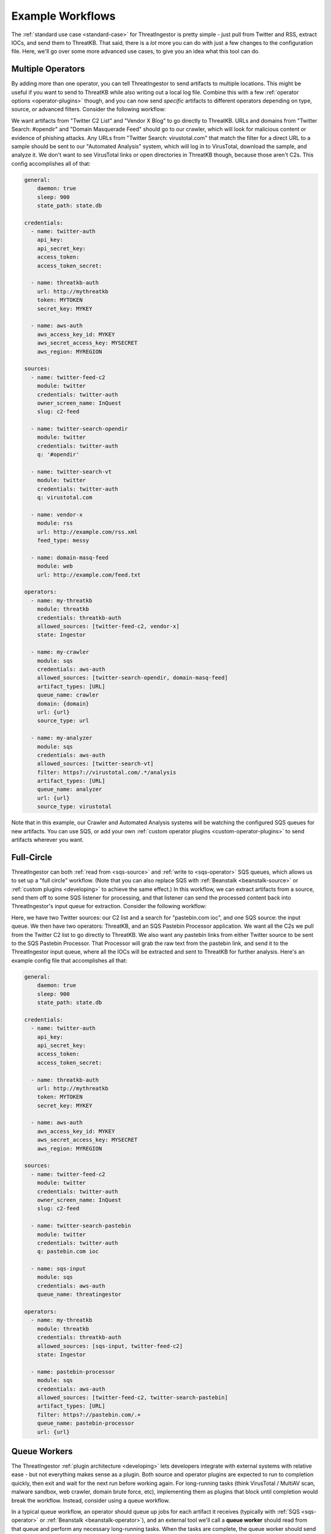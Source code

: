 .. _example-workflows:

Example Workflows
=================

The :ref:`standard use case <standard-case>` for ThreatIngestor is pretty simple - just pull from Twitter and RSS, extract IOCs, and send them to ThreatKB. That said, there is a *lot* more you can do with just a few changes to the configuration file. Here, we'll go over some more advanced use cases, to give you an idea what this tool can do.

.. _multiple-operator-workflow:

Multiple Operators
------------------

By adding more than one operator, you can tell ThreatIngestor to send artifacts to multiple locations. This might be useful if you want to send to ThreatKB while also writing out a local log file. Combine this with a few :ref:`operator options <operator-plugins>` though, and you can now send *specific* artifacts to different operators depending on type, source, or advanced filters. Consider the following workflow:

.. image:: _static/mermaid-multiple-operators.png
   :align: center
   :alt: Flowchart with five inputs on the left, all feeding into ThreatIngestor in the center, which in turn feeds into three outputs on the right. The inputs are "Twitter C2 List," "Twitter Search: #opendir," "Twitter Search: virustotal.com," "Vendor X Blog," and "Domain Masquerade Feed." The outputs are "ThreatKB," "Crawler," and "Automated Analysis."

We want artifacts from "Twitter C2 List" and "Vendor X Blog" to go directly to ThreatKB. URLs and domains from "Twitter Search: #opendir" and "Domain Masquerade Feed" should go to our crawler, which will look for malicious content or evidence of phishing attacks. Any URLs from "Twitter Search: virustotal.com" that match the filter for a direct URL to a sample should be sent to our "Automated Analysis" system, which will log in to VirusTotal, download the sample, and analyze it. We don't want to see VirusTotal links or open directories in ThreatKB though, because those aren't C2s. This config accomplishes all of that:

.. code-block:: yaml

    general:
        daemon: true
        sleep: 900
        state_path: state.db

    credentials:
      - name: twitter-auth
        api_key:
        api_secret_key:
        access_token:
        access_token_secret:

      - name: threatkb-auth
        url: http://mythreatkb
        token: MYTOKEN
        secret_key: MYKEY

      - name: aws-auth
        aws_access_key_id: MYKEY
        aws_secret_access_key: MYSECRET
        aws_region: MYREGION

    sources:
      - name: twitter-feed-c2
        module: twitter
        credentials: twitter-auth
        owner_screen_name: InQuest
        slug: c2-feed

      - name: twitter-search-opendir
        module: twitter
        credentials: twitter-auth
        q: '#opendir'

      - name: twitter-search-vt
        module: twitter
        credentials: twitter-auth
        q: virustotal.com

      - name: vendor-x
        module: rss
        url: http://example.com/rss.xml
        feed_type: messy

      - name: domain-masq-feed
        module: web
        url: http://example.com/feed.txt

    operators:
      - name: my-threatkb
        module: threatkb
        credentials: threatkb-auth
        allowed_sources: [twitter-feed-c2, vendor-x]
        state: Ingestor

      - name: my-crawler
        module: sqs
        credentials: aws-auth
        allowed_sources: [twitter-search-opendir, domain-masq-feed]
        artifact_types: [URL]
        queue_name: crawler
        domain: {domain}
        url: {url}
        source_type: url

      - name: my-analyzer
        module: sqs
        credentials: aws-auth
        allowed_sources: [twitter-search-vt]
        filter: https?://virustotal.com/.*/analysis
        artifact_types: [URL]
        queue_name: analyzer
        url: {url}
        source_type: virustotal

Note that in this example, our Crawler and Automated Analysis systems will be watching the configured SQS queues for new artifacts. You can use SQS, or add your own :ref:`custom operator plugins <custom-operator-plugins>` to send artifacts wherever you want.

.. _full-circle-workflow:

Full-Circle
-----------

ThreatIngestor can both :ref:`read from <sqs-source>` and :ref:`write to <sqs-operator>` SQS queues, which allows us to set up a "full circle" workflow. (Note that you can also replace SQS with :ref:`Beanstalk <beanstalk-source>` or :ref:`custom plugins <developing>` to achieve the same effect.) In this workflow, we can extract artifacts from a source, send them off to some SQS listener for processing, and that listener can send the processed content back into ThreatIngestor's input queue for extraction. Consider the following workflow:

.. image:: _static/mermaid-full-circle.png
   :align: center
   :alt: Flowchart with three inputs on the left, all feeding into ThreatIngestor in the center, which in turn feeds into two outputs on the right. The three inputs are "Twitter C2 List," "SQS Input Queue," and "Twitter Search: pastebin.com ioc." The outputs are "ThreatKB" and "SQS Pastebin Processor." The "SQS Pastebin Processor" output also flows into the "SQS Input Queue," completing the circular workflow.

Here, we have two Twitter sources: our C2 list and a search for "pastebin.com ioc", and one SQS source: the input queue. We then have two operators: ThreatKB, and an SQS Pastebin Processor application. We want all the C2s we pull from the Twitter C2 list to go directly to ThreatKB. We also want any pastebin links from either Twitter source to be sent to the SQS Pastebin Processor. That Processor will grab the raw text from the pastebin link, and send it to the ThreatIngestor input queue, where all the IOCs will be extracted and sent to ThreatKB for further analysis. Here's an example config file that accomplishes all that:

.. code-block:: yaml

    general:
        daemon: true
        sleep: 900
        state_path: state.db

    credentials:
      - name: twitter-auth
        api_key:
        api_secret_key:
        access_token:
        access_token_secret:

      - name: threatkb-auth
        url: http://mythreatkb
        token: MYTOKEN
        secret_key: MYKEY

      - name: aws-auth
        aws_access_key_id: MYKEY
        aws_secret_access_key: MYSECRET
        aws_region: MYREGION

    sources:
      - name: twitter-feed-c2
        module: twitter
        credentials: twitter-auth
        owner_screen_name: InQuest
        slug: c2-feed

      - name: twitter-search-pastebin
        module: twitter
        credentials: twitter-auth
        q: pastebin.com ioc

      - name: sqs-input
        module: sqs
        credentials: aws-auth
        queue_name: threatingestor

    operators:
      - name: my-threatkb
        module: threatkb
        credentials: threatkb-auth
        allowed_sources: [sqs-input, twitter-feed-c2]
        state: Ingestor

      - name: pastebin-processor
        module: sqs
        credentials: aws-auth
        allowed_sources: [twitter-feed-c2, twitter-search-pastebin]
        artifact_types: [URL]
        filter: https?://pastebin.com/.+
        queue_name: pastebin-processor
        url: {url}

.. _queue-worker-workflow:

Queue Workers
-------------

The ThreatIngestor :ref:`plugin architecture <developing>` lets developers integrate with external systems with relative ease - but not everything makes sense as a plugin. Both source and operator plugins are expected to run to completion quickly, then exit and wait for the next run before working again. For long-running tasks (think VirusTotal / MultiAV scan, malware sandbox, web crawler, domain brute force, etc), implementing them as plugins that block until completion would break the workflow. Instead, consider using a queue workflow.

In a typical queue workflow, an operator should queue up jobs for each artifact it receives (typically with :ref:`SQS <sqs-operator>` or :ref:`Beanstalk <beanstalk-operator>`), and an external tool we'll call a **queue worker** should read from that queue and perform any necessary long-running tasks. When the tasks are complete, the queue worker should send a job to another queue, where it can be picked up by a ThreatIngestor queue source (like the :ref:`SQS <sqs-source>` and :ref:`Beanstalk <beanstalk-source>` sources).

.. note::

    In the "Full-Circle" workflow above, the "SQS Pastebin Processor" is a queue worker.

Lets look at an example of a queue workflow using one of the provided queue workers, the **File System Watcher**.

.. image:: _static/mermaid-queue-worker.png
   :align: center
   :alt: Flowchart with one input on the left (the File System Watcher), feeding into ThreatIngestor in the center, which in turn outputs into a MISP operator on the right.

Let's say we want to watch a directory for new YARA rules, and automatically send them to our MISP server. Here's how the ThreatIngestor config would look:

.. code-block:: yaml

    general:
        daemon: true
        sleep: 900
        state_path: state.db

    credentials:
      - name: misp-auth
        url: http://mymisp
        key: MYKEY
        ssl: false

      - name: aws-auth
        aws_access_key_id: MYKEY
        aws_secret_access_key: MYSECRET
        aws_region: MYREGION

    sources:
      - name: fs-watcher
        module: sqs
        credentials: aws-auth
        queue_name: yara-rules
        paths: [content]
        reference: filename

    operators:
      - name: misp
        module: misp
        credentials: misp-auth
        artifact_types: [YARASignature]

In a separate file (we'll use ``fswatcher.yml``), set up the config for the queue worker:

.. code-block:: yaml

    module: sqs
    aws_access_key_id: MYKEY
    aws_secret_access_key: MYSECRET
    aws_region: MYREGION
    out_queue: yara-rules
    watch_path: MY_RULES_FOLDER

Run the included File System Watcher::

    python3 -m threatingestor.extras.fswatcher fswatcher.yml

When new YARA rules are added to ``MY_RULES_FOLDER``, the File System Watcher sends jobs to the ``yara-rules`` queue:

.. code-block:: json

    {
        "rules": "rule myNewRule { condition: false }",
        "filename": "mynewrule.yara"
    }

Run ThreatIngestor, and it'll read from the ``yara-rules`` queue, extracting artifacts from the ``content`` field in the job, and using the ``filename`` as the artifact's reference text. When it finds YARA rules, it will send them off through the MISP operator.

By combining custom plugins with custom queue workers, developers can extend ThreatIngestor functionality to fit arbitrarily complex intel workflows.

.. _automation-workflow:

Automate as Much as Possible
----------------------------

Everything in ThreatIngestor is built around the basic idea that some intel tasks can be automated, and some can't. The goal, then, is to automate everything that can be, and give as much information to the person doing the analysis as possible.

Up to this point, all our workflows have followed pretty similar patterns: we read in a bunch of information, extract what looks interesting, and send it off for storage somewhere. We're assuming there's an analyst at the end of that process, looking at the information we've extracted, weeding out false positives, and making decisions on what is actually important. ThreatIngestor provides the artifacts, and some context to give the analyst a starting point to begin their research. But could we go a step further, and automate some of the repetitive research tasks too? Let's see how far we can take this...

Investigating network artifacts
~~~~~~~~~~~~~~~~~~~~~~~~~~~~~~~

URLs, domains, and IP addresses all represent some kind of network resource, but what we want to do with them can be completely different depending on the context.

Suppose we're getting some network artifacts that we know are :term:`C2` endpoints. For these, the end goal is to verify they're malicious, and block any communication with them to prevent malicious activity.

We have some feeds that tell us about active attacks coming from certain IPs. These could be from something like failed SSL login attempts in our server logs, public honeypots, or sites like DShield that monitor global attack patterns. Depending on the severity and trustworthiness of the source, we might want to just block these, or dig up some extra information to see if we need to take more specific action.

We're also getting another set of network artifacts that we know are "open directories" - publicly accessible links a malicious actor might have used as a drop site for data exfiltration, or to host tools to help them carry out attacks. These can be a treasure trove of new malware samples, stolen information, and clues to help explore the methods of malicious actors; but they often disappear quickly after they've been discovered by a security researcher. For these, the end goal is to clone all the content as quickly and safely as possible, and save it for later investigation.

Other sources are feeding us links to live malicious content: maybe a malware sample we can download from a sandbox or muti-AV, an exploit being used to deliver malicious content, or a second-stage payload being downloaded by a dropper. Whatever it is, the end goal for us is to download and analyze the content, and figure out how we can protect against it.

Finally, we're also getting some artifacts that look like "suspicious masquerades" - websites pretending to be a login page for a bank, a Google account, or some other legitimate resource. For these, the end goal is to crawl the contents and save them for comparison (we can use this information for attribution - linking them back to malicious actors or phishing toolkits), then make sure we're blocking them so no one accidently falls victim to the phishing attempts.

In all of these cases, the automatable actions boil down to a few things:

* Collect metadata (whois, GeoIP, dig, ...)
* Collect content (download, crawl)
* Enrich from public resources (check block lists, reputation databases, network scans like Shodan, ...)
* Block the resource (modify firewalls, generate rules for IDS/IPS, ...)
* Share intelligence (publish intel feeds, push to a ThreatKB/MISP instance, post to places like Twitter and Slack, ...)

Some of these, like the intel sharing, can be set up as simple operators. Others, like checking whois records, or kicking off a crawler, can be queue workers that know what to do with the enrichment information after they gather it.

Often, we'll be enriching artifacts with this additional information. But with the right sources, we can help weed out false positives too! Decreasing the amount of noise the analyst sees saves time and effort for more important things. If we see a domain in a list of known-good sites, maybe we just delete the artifacts altogether, or flag them as probable false positives and provide context as to why.

Investigating file artifacts
~~~~~~~~~~~~~~~~~~~~~~~~~~~~

Hashes, YARA signatures, and sometimes URLs can all carry information about interesting files.

When we're using Twitter and RSS sources, the most common file artifacts will most likely be hashes. These are typically either malicious software samples (executables, PDF or Word documents, etc), or "dropped files" that were left behind as traces of a sample's execution. Obtaining the original hashed file is sometimes possible through paywalled services like VirusTotal Enterprise, searching free malware corpora, or simply asking the threat intel community if anyone has a copy of the file. If those methods fail, the hash can still be used as a universally understandable reference to uniquely identify the file and perhaps find scan results or existing research describing the file's capabilities.

YARA signatures can be run over existing malware corpora, or used with threat hunting services like those provided by VirusTotal Enterprise or `Hybrid Analysis YARA search`_, to find matching files.

URLs to "open directories," direct downloads, or mirrored samples hosted by threat intel sites are a great way to get copies of a file for more detailed analysis.

When working with files, the automatable actions look something like this:

* Find samples (download from a URL, find public samples from a hash, run YARA signatures over a corpora to find matches, ...)
* Enrich from public resources (search for a hash on multi-AV and sandbox sites, check reputation databases, ...)
* Perform automated static analysis (AV scan, metadata extraction, ...)
* Perform automated dynamic analysis (run in a sandbox)
* Save the file somewhere for manual analysis
* Block the file (generate YARA signatures, add hashes to a block list, ...)
* Share intelligence (publish intel feeds, push to ThreatKB/MISP instance, mirror content for download, post to places like Twitter and Slack, ...)

Again, some of these can be accomplished with operator plugins, while others will require custom queue workers.

Doing it all
~~~~~~~~~~~~

The filtering capabilities of ThreatIngestor mean that no matter what your workflow looks like, you should always be able to automate everything with a single config file.

Lets see what it looks like if we put everything together in once place:

.. image:: _static/mermaid-everything.png
   :align: center
   :alt: Complex flowchart combining everything described above.

And the ThreatIngestor config file:

.. code-block:: yaml

    general:
        daemon: true
        sleep: 900
        state_path: state.db

    credentials:
      - name: twitter-auth
        # https://dev.twitter.com/oauth/overview/application-owner-access-tokens
        api_key:
        api_secret_key:
        access_token:
        access_token_secret:

      - name: github-auth
        username: user
        # Could also use password instead https://github.blog/2013-05-16-personal-api-tokens/
        # https://github.com/settings/tokens
        token: TOKEN_OR_PASSWORD

      - name: threatkb-auth
        url: http://mythreatkb
        token: MYTOKEN
        secret_key: MYKEY

      - name: misp-auth
        url: http://mymisp
        key: MYKEY
        ssl: false

      - name: aws-auth
        aws_access_key_id: MY_KEY
        aws_secret_access_key: MY_SECRET
        aws_region: MY_REGION

    sources:
      - name: twitter-feed-c2
        module: twitter
        credentials: twitter-auth
        owner_screen_name: InQuest
        slug: c2-feed

      - name: twitter-open-directory
        module: twitter
        credentials: twitter-auth
        # https://developer.twitter.com/en/docs/tweets/search/api-reference/get-search-tweets.html
        q: '"open directory" #malware'

      - name: twitter-search-opendir
        module: twitter
        credentials: twitter-auth
        q: '#opendir'

      - name: twitter-masq
        module: twitter
        credentials: twitter-auth
        q: "domain masquerade"

      - name: twitter-search-vt
        module: twitter
        credentials: twitter-auth
        q: virustotal.com

      - name: twitter-search-pastebin
        module: twitter
        credentials: twitter-auth
        q: pastebin.com ioc

      - name: github-cve18
        module: github
        credentials: github-auth
        search: CVE-2018-

      - name: git-yara-rules
        module: git
        url: https://github.com/InQuest/yara-rules.git
        local_path: /opt/threatingestor/git/yara-rules

      - name: rss-myiocfeed
        module: rss
        url: https://example.com/rss.xml
        feed_type: messy

      - name: rss-vendor-x
        module: rss
        url: http://example.com/rss.xml
        feed_type: messy

      - name: sqs-input
        module: sqs
        credentials: aws-auth
        queue_name: threatingestor
        paths: [content]
        reference: reference

      - name: sqs-fswatcher
        module: sqs
        credentials: aws-auth
        queue_name: fswatcher
        paths: [content]
        reference: filename

      - name: domain-masq-feed
        module: web
        url: http://example.com/masquerades.txt

      - name: attack-feed
        module: web
        url: http://example.com/attacks.txt

    operators:
      - name: mythreatkb
        module: threatkb
        credentials: threatkb-auth
        allowed_sources: [twitter-feed-c2, rss-.*, git-.*, sqs-.*]
        state: Inbox

      - name: mymisp
        module: misp
        credentials: misp-auth

      - name: pastebin-processor
        module: sqs
        credentials: aws-auth
        allowed_sources: [twitter-feed-c2, twitter-search-pastebin]
        artifact_types: [URL]
        filter: https?://pastebin.com/.+
        queue_name: pastebin-processor
        url: {url}

      - name: my-crawler
        module: sqs
        credentials: aws-auth
        allowed_sources: [twitter-search-opendir, domain-masq-feed]
        artifact_types: [URL]
        queue_name: crawler
        domain: {domain}
        url: {url}
        source_type: url

      - name: my-analyzer
        module: sqs
        credentials: aws-auth
        allowed_sources: [twitter-search-vt]
        filter: https?://virustotal.com/.*/analysis
        artifact_types: [URL]
        queue_name: analyzer
        url: {url}
        source_type: virustotal

      - name: osint-enrich-domain
        module: sqs
        credentials: aws-auth
        artifact_types = [URL]
        filter: is_domain
        queue_name: osint-enrich-domain
        domain: {domain}

      - name: osint-enrich-ip
        module: sqs
        credentials: aws-auth
        artifact_types = [URL]
        filter: is_ip
        queue_name: osint-enrich-ip
        ip: {domain}

      - name: repdb-check
        module: sqs
        credentials: aws-auth
        artifact_types = [URL, IPAddress, Domain]
        queue_name: repdb-check
        artifact: {artifact}

      - name: yara-scan
        module: sqs
        credentials: aws-auth
        artifact_types = [YARASignature]
        queue_name: yara-scan
        rule: {artifact}

      - name: virustotal-downloader
        module: sqs
        credentials: aws-auth
        artifact_types = [Hash, URL]
        allowed_sources: [twitter-search-vt]
        queue_name: vt-downloader
        content: {artifact}

Hopefully, this gives some idea what exactly ThreatIngestor is capable of. Whether you are looking to detect and respond to zero-day threats, keep up with the intel community, share your own research, or just block phishing domains on your home network, anything is possible.

.. _Hybrid Analysis YARA search: https://www.hybrid-analysis.com/yara-search
